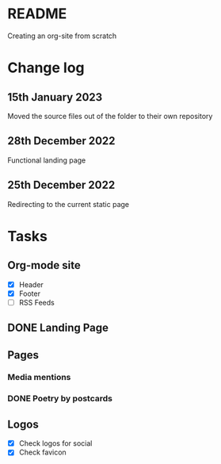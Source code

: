 * README
Creating an org-site from scratch
* Change log
** 15th January 2023
Moved the source files out of the folder to their own repository
** 28th December 2022
Functional landing page
** 25th December 2022
Redirecting to the current static page
* Tasks
** Org-mode site
- [X] Header
- [X] Footer
- [ ] RSS Feeds
** DONE Landing Page
CLOSED: [2022-12-28 Wed 18:12]
** Pages
***  Media mentions
*** DONE Poetry by postcards
CLOSED: [2023-01-15 Sun 23:03]
** Logos
- [X] Check logos for social
- [X] Check favicon
